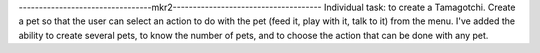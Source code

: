 ---------------------------------mkr2-------------------------------------
Individual task: to create a Tamagotchi. 
Create a pet so that the user can select an action to do with the pet (feed it, play with it, talk to it) from the menu.
I've added the ability to create several pets, to know the number of pets, and to choose the action that can be done with any pet.